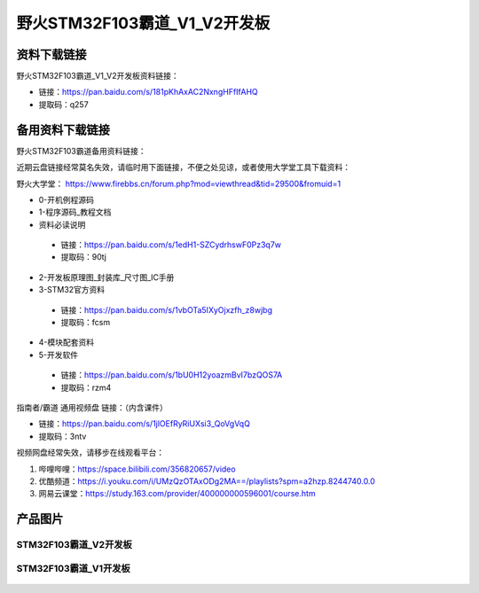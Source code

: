 野火STM32F103霸道_V1_V2开发板
==========================

资料下载链接
------------

野火STM32F103霸道_V1_V2开发板资料链接：

- 链接：https://pan.baidu.com/s/181pKhAxAC2NxngHFfIfAHQ
- 提取码：q257



备用资料下载链接
------------

野火STM32F103霸道备用资料链接：

近期云盘链接经常莫名失效，请临时用下面链接，不便之处见谅，或者使用大学堂工具下载资料：

野火大学堂： https://www.firebbs.cn/forum.php?mod=viewthread&tid=29500&fromuid=1


- 0-开机例程源码
- 1-程序源码_教程文档
- 资料必读说明


 - 链接：https://pan.baidu.com/s/1edH1-SZCydrhswF0Pz3q7w 
 - 提取码：90tj 


- 2-开发板原理图_封装库_尺寸图_IC手册
- 3-STM32官方资料

 - 链接：https://pan.baidu.com/s/1vbOTa5IXyOjxzfh_z8wjbg 
 - 提取码：fcsm


- 4-模块配套资料
- 5-开发软件

 - 链接：https://pan.baidu.com/s/1bU0H12yoazmBvI7bzQOS7A 
 - 提取码：rzm4 



指南者/霸道 通用视频盘 链接：（内含课件）

- 链接：https://pan.baidu.com/s/1jlOEfRyRiUXsi3_QoVgVqQ
- 提取码：3ntv


视频网盘经常失效，请移步在线观看平台：

1. 哔哩哔哩：https://space.bilibili.com/356820657/video
#. 优酷频道：https://i.youku.com/i/UMzQzOTAxODg2MA==/playlists?spm=a2hzp.8244740.0.0
#. 网易云课堂：https://study.163.com/provider/400000000596001/course.htm




产品图片
--------

STM32F103霸道_V2开发板
~~~~~~~~~~~~~~~~~~~~~~

.. figure:: media/stm32f103_badao_v2/stm32f103_badao_v2.jpg
   :alt: STM32F103霸道_V2开发板


STM32F103霸道_V1开发板
~~~~~~~~~~~~~~~~~~~~~~

.. figure:: media/stm32f103_badao_v1/stm32f103_badao_v1.jpg
   :alt: STM32F103霸道_V1开发板

